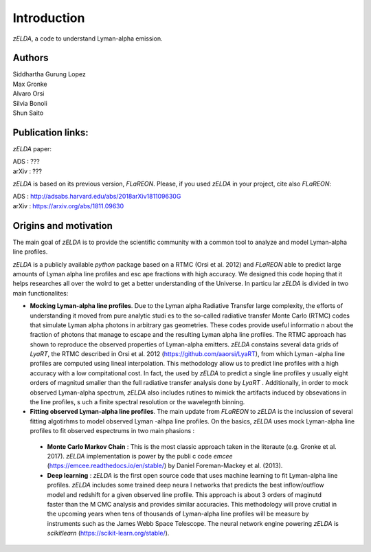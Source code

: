 Introduction
============

`zELDA`, a code to understand Lyman-alpha emission.

Authors
*******

| Siddhartha Gurung Lopez
| Max Gronke
| Alvaro Orsi
| Silvia Bonoli
| Shun Saito

Publication links:
******************

`zELDA` paper:

| ADS   : ???
| arXiv : ???

`zELDA` is based on its previous version, `FLaREON`. Please, if you used `zELDA` in your project, cite also `FLaREON`:

| ADS   : http://adsabs.harvard.edu/abs/2018arXiv181109630G
| arXiv : https://arxiv.org/abs/1811.09630

Origins and motivation
**********************

The main goal of `zELDA` is to provide the scientific community with a common tool to analyze and model Lyman-alpha line profiles.


`zELDA` is a publicly available `python` package based on a RTMC (Orsi et al. 2012) and `FLaREON` able to predict large amounts of Lyman alpha line profiles and esc    ape fractions with high accuracy. We designed this code hoping that it helps researches all over the wolrd to get a better understanding of the Universe. In particu    lar `zELDA` is divided in two main functionalites:

*  **Mocking Lyman-alpha line profiles**. Due to the Lyman alpha Radiative Transfer large complexity, the efforts of understanding it moved from pure analytic studi    es to the so-called radiative transfer Monte Carlo (RTMC) codes that simulate Lyman alpha photons in arbitrary gas geometries. These codes provide useful informatio    n about the fraction of photons that manage to escape and the resulting Lyman alpha line profiles. The RTMC approach has shown to reproduce the observed properties     of Lyman-alpha emitters. `zELDA` constains several data grids of `LyaRT`, the RTMC described in Orsi et al. 2012 (https://github.com/aaorsi/LyaRT), from which Lyman    -alpha line profiles are computed using lineal interpolation. This methodology allow us to predict line profiles with a high accuracy with a low compitational cost.     In fact, the used by `zELDA` to predict a single line profiles y usually eight orders of magnitud smaller than the full radiative transfer analysis done by `LyaRT`    . Additionally, in order to mock observed Lyman-alpha spectrum, `zELDA` also includes rutines to mimick the artifacts induced by obsevations in the line profiles, s    uch a finite spectral resolution or the wavelegnth binning.
*  **Fitting observed Lyman-alpha line profiles**. The main update from `FLaREON` to `zELDA` is the inclussion of several fitting algotirhms to model observed Lyman    -alhpa line profiles. On the basics, `zELDA` uses mock Lyman-alpha line profiles to fit observed espectrums in two main phasions :

  *  **Monte Carlo Markov Chain** : This is the most classic approach taken in the literaute (e.g. Gronke et al. 2017). `zELDA` implementation is power by the publi    c code `emcee` (https://emcee.readthedocs.io/en/stable/) by Daniel Foreman-Mackey et al. (2013).

  *  **Deep learning** : `zELDA` is the first open source code that uses machine learning to fit Lyman-alpha line profiles. `zELDA` includes some trained deep neura    l networks that predicts the best inflow/outflow model and redshift for a given observed line profile. This approach is about 3 orders of maginutd faster than the M    CMC analysis and provides similar accuracies. This methodology will prove crutial in the upcoming years when tens of thousands of Lyman-alpha line profiles will be     measure by instruments such as the James Webb Space Telescope. The neural network engine powering `zELDA` is `scikitlearn` (https://scikit-learn.org/stable/).
